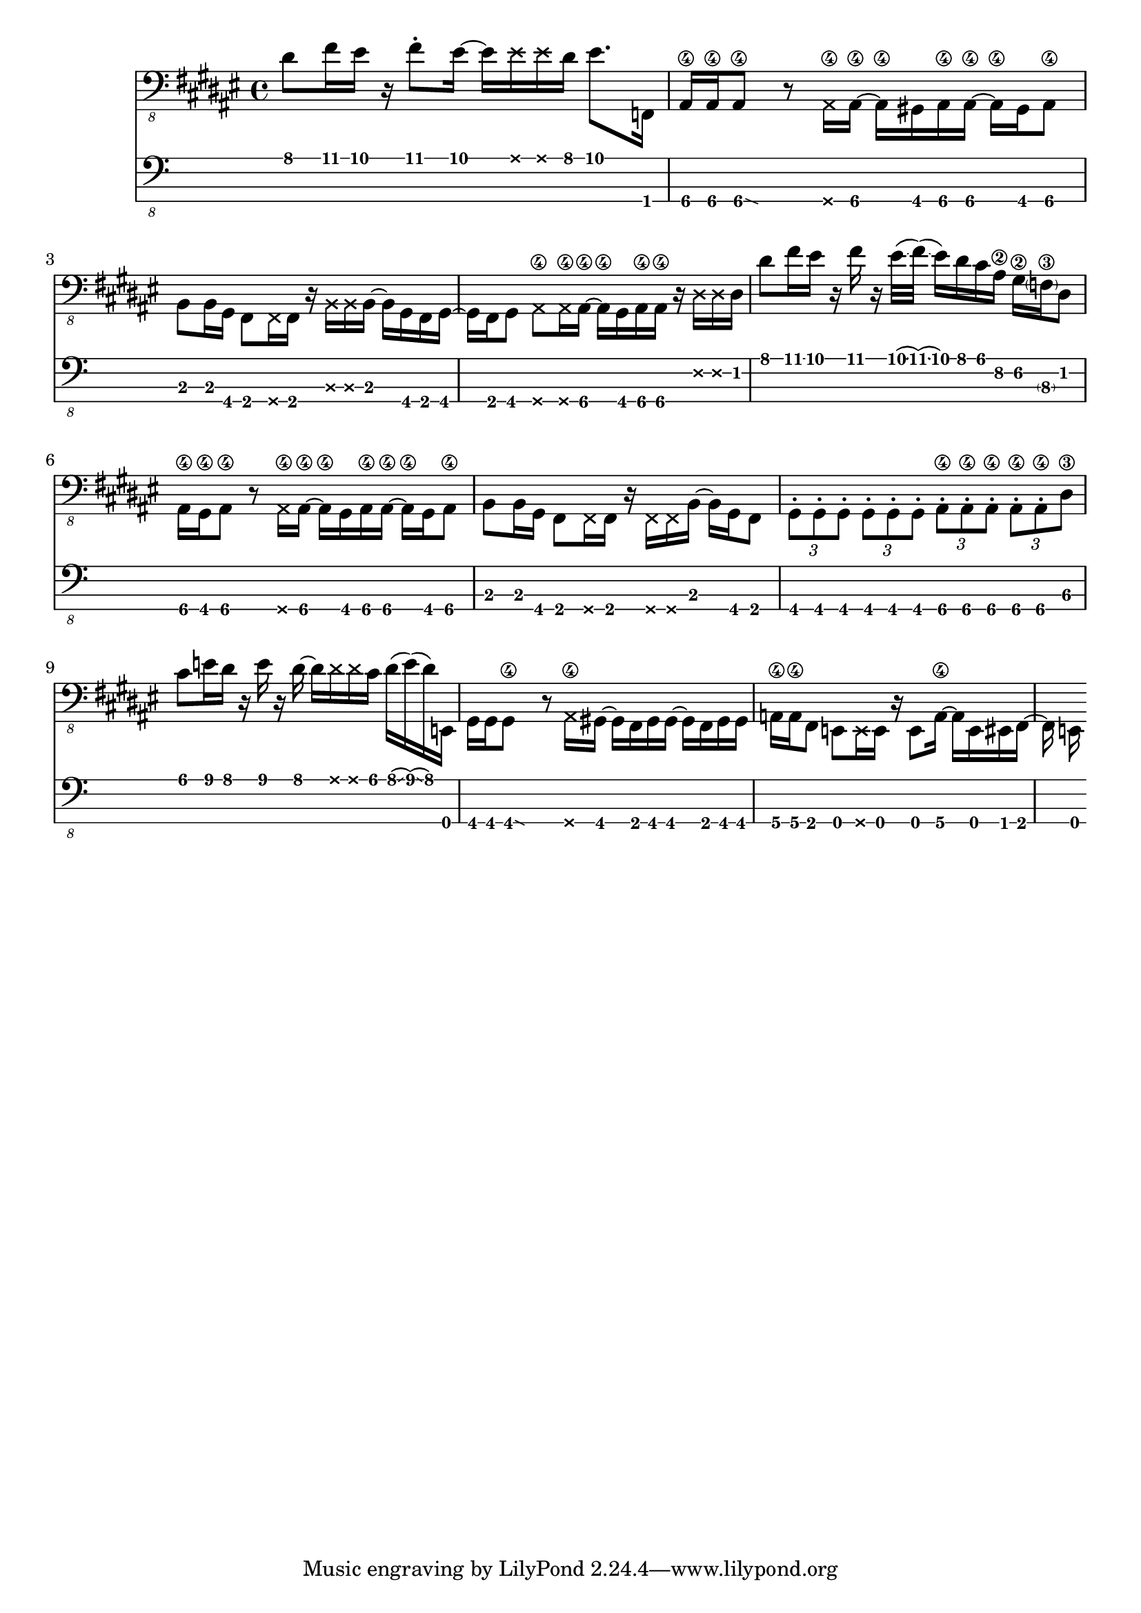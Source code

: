 \version "2.24.3"

bassTab = \relative c, {
  \clef "bass_8"
  \key fis \major
  \time 4/4

  % Mesure 1
  dis'8 fis16 eis16
  r16
  fis8 \staccato
  eis16~ eis16
  \deadNote eis16
  \deadNote eis16
  dis16
  eis8. f,,16

  % Mesure 2
  ais16\4 ais\4
  \afterGrace ais8\4\glissando {
  \stemDown \hideNotes
  g16 }
  \unHideNotes
  r8
  \deadNote ais16\4 ais16\4~ ais16\4
  gis16 ais16\4 ais16\4~ ais16\4
  gis16 ais8\4

  % Mesure 3
  b8 b16 gis16
  fis8 \deadNote fis16 fis16
  r16 \deadNote b16 \deadNote b16 b16~
  b16 gis16 fis16 gis16~

  % Mesure 4
  gis16 fis16 gis8
  \deadNote ais8\4 \deadNote ais16\4 ais16~\4
  ais16\4 gis16 ais16\4 ais16\4
  r16 \deadNote dis16 \deadNote dis16 dis16

  % Mesure 5
  dis'8 fis16 eis16
  r16 fis16 r16
  eis32(\glissando fis32)
  (\glissando eis16) dis16 cis16 ais16\2
  gis16\2 \parenthesize f16\3 dis8

  % Mesure 6
  ais16\4 gis\4 ais8\4
  r8 \deadNote ais16\4 ais16\4~
  ais16\4 gis16 ais16\4 ais16\4~ ais16\4
  gis16 ais8\4

  % Mesure 7
  b8 b16 gis16
  fis8 \deadNote fis16 fis16
  r16 \deadNote fis16 \deadNote fis16 b16~
  b16 gis16 fis8

  % Mesure 8
  \tuplet 3/2 { gis \staccato gis \staccato gis \staccato }
  \tuplet 3/2 { gis \staccato gis \staccato gis \staccato }
  \tuplet 3/2 { ais\4 \staccato ais\4 \staccato ais\4 \staccato }
  \tuplet 3/2 { ais\4 \staccato ais\4 \staccato dis\3 }

  % Mesure 9
  cis'8 e16 dis16
  r16 e16 r16 dis16~
  dis16 \deadNote dis16 \deadNote dis16 cis16
  dis16(\glissando e16)
  (\glissando dis16)
  e,,16

  % Mesure 10
  gis16 gis
  \afterGrace gis8\4\glissando {
  \stemDown \hideNotes
  g16 }
  \unHideNotes
  r8 \deadNote ais16\4 gis16~
  gis16 fis16 gis16 gis16~
  gis16 fis16 gis16 gis16

  % Mesure 11
  a16\4 a\4 fis8
  e8 \deadNote e16 e16
  r16 e8 a16\4~
  a e eis fis~

  % Mesure 12
  fis e
}

\score {
  <<
    \new Staff {
      \bassTab
    }
    \new TabStaff \with {
    stringTunings = #bass-tuning
  } {
      \bassTab
    }
  >>
}